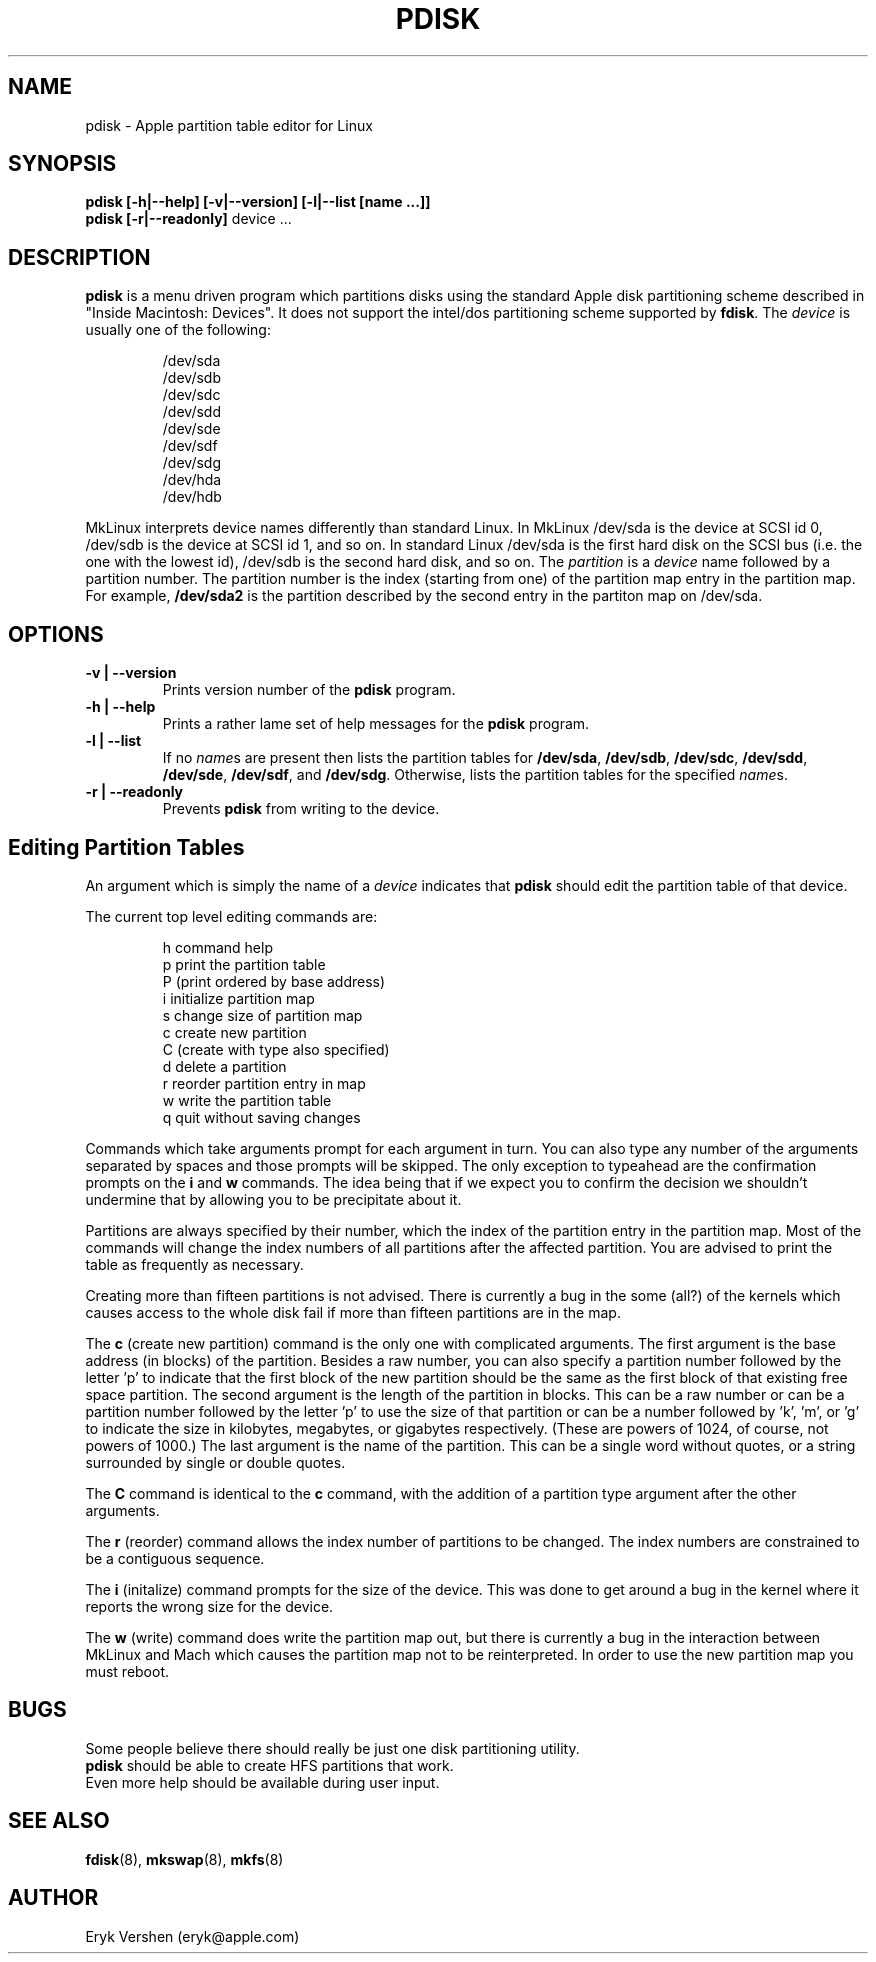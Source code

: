 .TH PDISK 8 "20 December 1996" "MkLinux DR2" "Linux Programmer's Manual"
.SH NAME
pdisk \- Apple partition table editor for Linux
.SH SYNOPSIS
.B pdisk
.B "[\-h|\--help] [\-v|\--version] [\-l|\--list [name ...]]"
.br
.B pdisk
.B "[\-r|\--readonly]"
device ...
.SH DESCRIPTION
.B pdisk
is a menu driven program which partitions disks using the standard Apple
disk partitioning scheme described in "Inside Macintosh: Devices".
It does not support the intel/dos partitioning scheme supported by 
.BR fdisk .
The
.I device
is usually one of the following:

.nf
.RS
/dev/sda
/dev/sdb
/dev/sdc
/dev/sdd
/dev/sde
/dev/sdf
/dev/sdg
/dev/hda
/dev/hdb

.RE
.fi
MkLinux interprets device names differently than standard Linux.
In MkLinux /dev/sda is the device at SCSI id 0, /dev/sdb is the device at SCSI
id 1, and so on.
In standard Linux /dev/sda is the first hard disk on the SCSI bus (i.e. the
one with the lowest id), /dev/sdb is the second hard disk, and so on.
The
.I partition
is a
.I device
name followed by a partition number.
The partition number is the index (starting from one) of the partition
map entry in the partition map.
For example,
.B /dev/sda2
is the partition described by the second entry in the partiton map on /dev/sda.

.SH OPTIONS
.TP
.B \-v | \--version
Prints version number of the
.B pdisk
program.
.TP
.B \-h | \--help
Prints a rather lame set of help messages for the
.B pdisk
program.
.TP
.B \-l | \--list
If no
.IR name s
are present then lists the partition tables for
.BR /dev/sda ,
.BR /dev/sdb ,
.BR /dev/sdc ,
.BR /dev/sdd ,
.BR /dev/sde ,
.BR /dev/sdf ,
and
.BR /dev/sdg .
Otherwise, lists the partition tables for the specified
.IR name s.
.TP
.B \-r | \--readonly
Prevents
.B pdisk
from writing to the device.
.SH "Editing Partition Tables"
An argument which is simply the name of a
.I device
indicates that
.B pdisk
should edit the partition table of that device.

The current top level editing commands are:

.nf
.RS
h    command help
p    print the partition table
P    (print ordered by base address)
i    initialize partition map
s    change size of partition map
c    create new partition
C    (create with type also specified)
d    delete a partition
r    reorder partition entry in map
w    write the partition table
q    quit without saving changes

.RE
.fi
Commands which take arguments prompt for each argument in turn.
You can also type any number of the arguments separated by spaces
and those prompts will be skipped.
The only exception to typeahead are the confirmation prompts on the
.B i
and
.B w
commands.
The idea being that if we expect you to confirm the decision we
shouldn't undermine that by allowing you to be precipitate about it.

Partitions are always specified by their number,
which the index of the partition entry in the partition map.
Most of the commands will change the index numbers of all partitions
after the affected partition.
You are advised to print the table as frequently as necessary.

Creating more than fifteen partitions is not advised.
There is currently a bug in the some (all?) of the kernels which causes
access to the whole disk fail if more than fifteen partitions are in the map.

The
.B c
(create new partition) command is the only one with complicated arguments.
The first argument is the base address (in blocks) of the partition.
Besides a raw number, you can also specify a partition number followed
by the letter 'p' to indicate that the first block of the new partition should
be the same as the first block of that existing free  space partition.
The second argument is the length of the partition in blocks.
This can be a raw number or can be a partition number followed by the
letter 'p' to use the size of that partition or can be a number followed
by 'k', 'm', or 'g' to indicate the size in kilobytes, megabytes, or gigabytes
respectively.
(These are powers of 1024, of course, not powers of 1000.)
The last argument is the name of the partition.
This can be a single word without quotes, or a string surrounded by
single or double quotes.

The
.B C
command is identical to the
.B c
command, with the addition of a partition type argument after the
other arguments.

The
.B r
(reorder) command allows the index number of partitions to be changed.
The index numbers are constrained to be a contiguous sequence.

The
.B i
(initalize) command prompts for the size of the device.
This was done to get around a bug in the kernel where it reports the wrong
size for the device.

The
.B w
(write) command does write the partition map out,
but there is currently a bug in the interaction between MkLinux and Mach
which causes the partition map not to be reinterpreted.
In order to use the new partition map you must reboot.

.SH BUGS
Some people believe there should really be just one disk partitioning utility.
.br
.B pdisk
should be able to create HFS partitions that work.
.br
Even more help should be available during user input.
.SH "SEE ALSO"
.BR fdisk (8), 
.BR mkswap (8),
.BR mkfs (8)
.SH AUTHOR
Eryk Vershen (eryk@apple.com)
